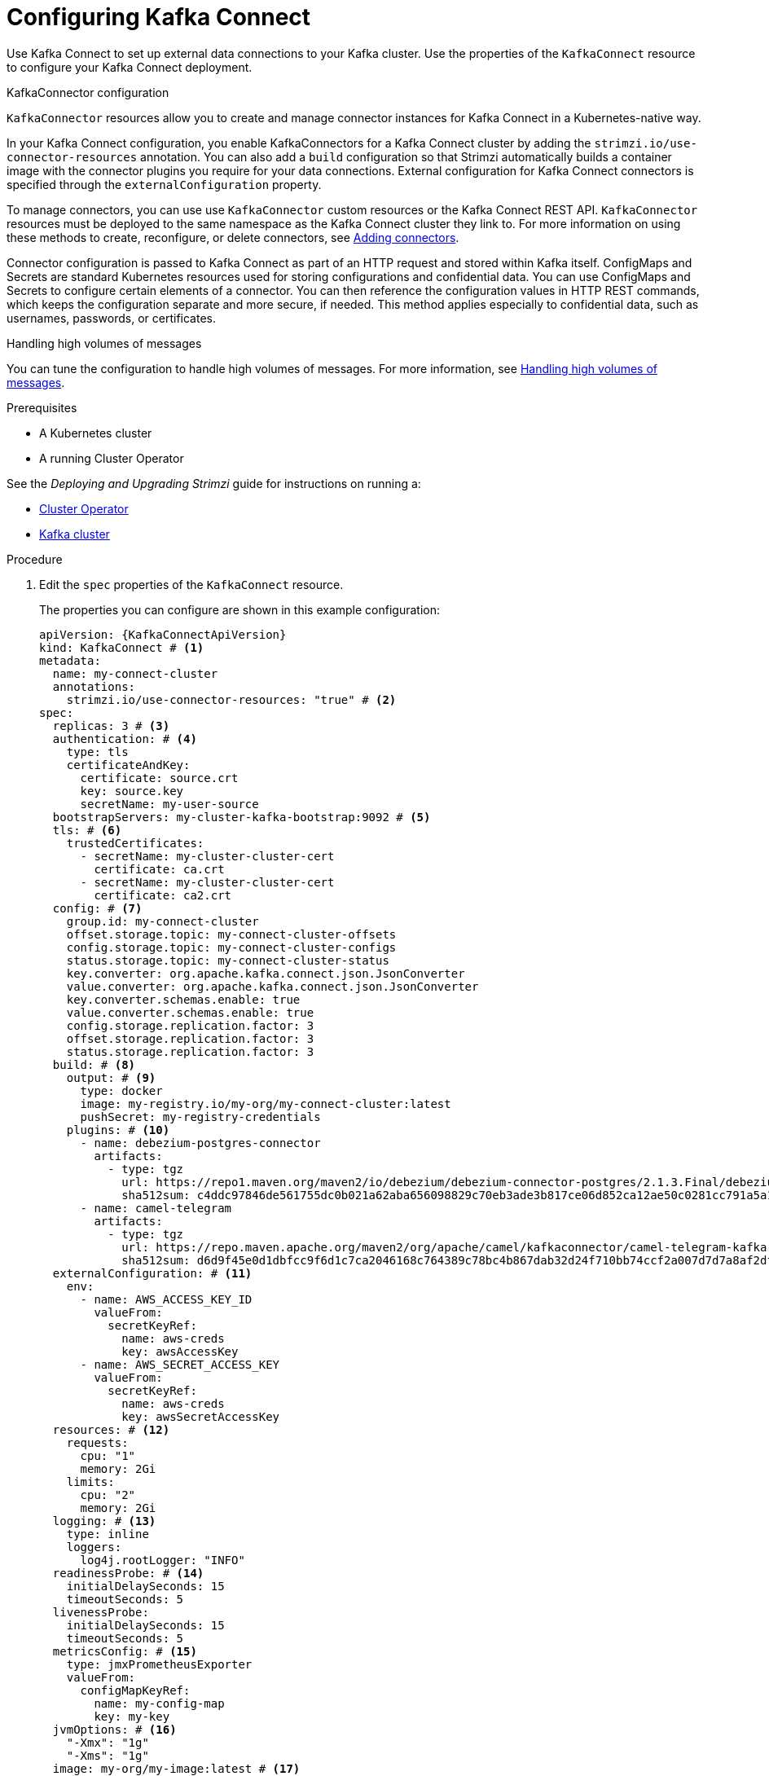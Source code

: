 // Module included in the following assemblies:
//
// assembly-kafka-connect.adoc

[id='proc-kafka-connect-config-{context}']
= Configuring Kafka Connect

Use Kafka Connect to set up external data connections to your Kafka cluster.
Use the properties of the `KafkaConnect` resource to configure your Kafka Connect deployment.

.KafkaConnector configuration
`KafkaConnector` resources allow you to create and manage connector instances for Kafka Connect in a Kubernetes-native way.

In your Kafka Connect configuration, you enable KafkaConnectors for a Kafka Connect cluster by adding the `strimzi.io/use-connector-resources` annotation.
You can also add a `build` configuration so that Strimzi automatically builds a container image with the connector plugins you require for your data connections.
External configuration for Kafka Connect connectors is specified through the `externalConfiguration` property.

To manage connectors, you can use use `KafkaConnector` custom resources or the Kafka Connect REST API.
`KafkaConnector` resources must be deployed to the same namespace as the Kafka Connect cluster they link to.
For more information on using these methods to create, reconfigure, or delete connectors, see link:{BookURLDeploying}#using-kafka-connect-with-plug-ins-{context}[Adding connectors^].

Connector configuration is passed to Kafka Connect as part of an HTTP request and stored within Kafka itself.
ConfigMaps and Secrets are standard Kubernetes resources used for storing configurations and confidential data.
You can use ConfigMaps and Secrets to configure certain elements of a connector.
You can then reference the configuration values in HTTP REST commands, which keeps the configuration separate and more secure, if needed.
This method applies especially to confidential data, such as usernames, passwords, or certificates.

.Handling high volumes of messages
You can tune the configuration to handle high volumes of messages.
For more information, see link:{BookURLDeploying}#con-high-volume-config-properties-{context}[Handling high volumes of messages^].

.Prerequisites

* A Kubernetes cluster
* A running Cluster Operator

See the _Deploying and Upgrading Strimzi_ guide for instructions on running a:

* link:{BookURLDeploying}#cluster-operator-str[Cluster Operator^]
* link:{BookURLDeploying}#deploying-kafka-cluster-str[Kafka cluster^]

.Procedure

. Edit the `spec` properties of the `KafkaConnect` resource.
+
The properties you can configure are shown in this example configuration:
+
[source,yaml,subs=attributes+,options="nowrap"]
----
apiVersion: {KafkaConnectApiVersion}
kind: KafkaConnect # <1>
metadata:
  name: my-connect-cluster
  annotations:
    strimzi.io/use-connector-resources: "true" # <2>
spec:
  replicas: 3 # <3>
  authentication: # <4>
    type: tls
    certificateAndKey:
      certificate: source.crt
      key: source.key
      secretName: my-user-source
  bootstrapServers: my-cluster-kafka-bootstrap:9092 # <5>
  tls: # <6>
    trustedCertificates:
      - secretName: my-cluster-cluster-cert
        certificate: ca.crt
      - secretName: my-cluster-cluster-cert
        certificate: ca2.crt
  config: # <7>
    group.id: my-connect-cluster
    offset.storage.topic: my-connect-cluster-offsets
    config.storage.topic: my-connect-cluster-configs
    status.storage.topic: my-connect-cluster-status
    key.converter: org.apache.kafka.connect.json.JsonConverter
    value.converter: org.apache.kafka.connect.json.JsonConverter
    key.converter.schemas.enable: true
    value.converter.schemas.enable: true
    config.storage.replication.factor: 3
    offset.storage.replication.factor: 3
    status.storage.replication.factor: 3
  build: # <8>
    output: # <9>
      type: docker
      image: my-registry.io/my-org/my-connect-cluster:latest
      pushSecret: my-registry-credentials
    plugins: # <10>
      - name: debezium-postgres-connector
        artifacts:
          - type: tgz
            url: https://repo1.maven.org/maven2/io/debezium/debezium-connector-postgres/2.1.3.Final/debezium-connector-postgres-2.1.3.Final-plugin.tar.gz
            sha512sum: c4ddc97846de561755dc0b021a62aba656098829c70eb3ade3b817ce06d852ca12ae50c0281cc791a5a131cb7fc21fb15f4b8ee76c6cae5dd07f9c11cb7c6e79
      - name: camel-telegram
        artifacts:
          - type: tgz
            url: https://repo.maven.apache.org/maven2/org/apache/camel/kafkaconnector/camel-telegram-kafka-connector/0.11.5/camel-telegram-kafka-connector-0.11.5-package.tar.gz
            sha512sum: d6d9f45e0d1dbfcc9f6d1c7ca2046168c764389c78bc4b867dab32d24f710bb74ccf2a007d7d7a8af2dfca09d9a52ccbc2831fc715c195a3634cca055185bd91
  externalConfiguration: # <11>
    env:
      - name: AWS_ACCESS_KEY_ID
        valueFrom:
          secretKeyRef:
            name: aws-creds
            key: awsAccessKey
      - name: AWS_SECRET_ACCESS_KEY
        valueFrom:
          secretKeyRef:
            name: aws-creds
            key: awsSecretAccessKey
  resources: # <12>
    requests:
      cpu: "1"
      memory: 2Gi
    limits:
      cpu: "2"
      memory: 2Gi
  logging: # <13>
    type: inline
    loggers:
      log4j.rootLogger: "INFO"
  readinessProbe: # <14>
    initialDelaySeconds: 15
    timeoutSeconds: 5
  livenessProbe:
    initialDelaySeconds: 15
    timeoutSeconds: 5
  metricsConfig: # <15>
    type: jmxPrometheusExporter
    valueFrom:
      configMapKeyRef:
        name: my-config-map
        key: my-key
  jvmOptions: # <16>
    "-Xmx": "1g"
    "-Xms": "1g"
  image: my-org/my-image:latest # <17>
  rack:
    topologyKey: topology.kubernetes.io/zone # <18>
  template: # <19>
    pod:
      affinity:
        podAntiAffinity:
          requiredDuringSchedulingIgnoredDuringExecution:
            - labelSelector:
                matchExpressions:
                  - key: application
                    operator: In
                    values:
                      - postgresql
                      - mongodb
              topologyKey: "kubernetes.io/hostname"
    connectContainer: # <20>
      env:
        - name: JAEGER_SERVICE_NAME
          value: my-jaeger-service
        - name: JAEGER_AGENT_HOST
          value: jaeger-agent-name
        - name: JAEGER_AGENT_PORT
          value: "6831"
----
<1> Use `KafkaConnect`.
<2> Enables KafkaConnectors for the Kafka Connect cluster.
<3> xref:con-common-configuration-replicas-reference[The number of replica nodes] for the workers that run tasks.
<4> Authentication for the Kafka Connect cluster, specified as xref:type-KafkaClientAuthenticationTls-reference[mTLS], xref:type-KafkaClientAuthenticationOAuth-reference[token-based OAuth], SASL-based xref:type-KafkaClientAuthenticationScramSha256-reference[SCRAM-SHA-256]/xref:type-KafkaClientAuthenticationScramSha512-reference[SCRAM-SHA-512], or xref:type-KafkaClientAuthenticationPlain-reference[PLAIN].
By default, Kafka Connect connects to Kafka brokers using a plain text connection.
<5> xref:con-common-configuration-bootstrap-reference[Bootstrap server] for connection to the Kafka Connect cluster.
<6> xref:con-common-configuration-trusted-certificates-reference[TLS encryption] with key names under which TLS certificates are stored in X.509 format for the cluster. If certificates are stored in the same secret, it can be listed multiple times.
<7> xref:property-kafka-connect-config-reference[Kafka Connect configuration] of workers (not connectors).
Standard Apache Kafka configuration may be provided, restricted to those properties not managed directly by Strimzi.
<8> xref:type-Build-reference[Build configuration properties] for building a container image with connector plugins automatically.
<9> (Required) Configuration of the container registry where new images are pushed.
<10> (Required) List of connector plugins and their artifacts to add to the new container image. Each plugin must be configured with at least one `artifact`.
<11> xref:type-ExternalConfiguration-reference[External configuration for connectors] using environment variables, as shown here, or volumes.
You can also use configuration provider plugins to load configuration values from external sources.
<12> Requests for reservation of xref:con-common-configuration-resources-reference[supported resources], currently `cpu` and `memory`, and limits to specify the maximum resources that can be consumed.
<13> Specified xref:property-kafka-connect-logging-reference[Kafka Connect loggers and log levels] added directly (`inline`) or indirectly (`external`) through a ConfigMap. A custom ConfigMap must be placed under the `log4j.properties` or `log4j2.properties` key. For the Kafka Connect `log4j.rootLogger` logger, you can set the log level to INFO, ERROR, WARN, TRACE, DEBUG, FATAL or OFF.
<14> xref:con-common-configuration-healthchecks-reference[Healthchecks] to know when to restart a container (liveness) and when a container can accept traffic (readiness).
<15> xref:con-common-configuration-prometheus-reference[Prometheus metrics], which are enabled by referencing a ConfigMap containing configuration for the Prometheus JMX exporter in this example. You can enable metrics without further configuration using a reference to a ConfigMap containing an empty file under `metricsConfig.valueFrom.configMapKeyRef.key`.
<16> xref:con-common-configuration-jvm-reference[JVM configuration options] to optimize performance for the Virtual Machine (VM) running Kafka Connect.
<17> ADVANCED OPTION: xref:con-common-configuration-images-reference[Container image configuration], which is recommended only in special situations.
<18> SPECIALIZED OPTION: xref:type-Rack-reference[Rack awareness] configuration for the deployment. This is a specialized option intended for a deployment within the same location, not across regions. Use this option if you want connectors to consume from the closest replica rather than the leader replica. In certain cases, consuming from the closest replica can improve network utilization or reduce costs . The `topologyKey` must match a node label containing the rack ID. The example used in this configuration specifies a zone using the standard `{K8sZoneLabel}` label. To consume from the closest replica, enable the `RackAwareReplicaSelector`  in the Kafka broker configuration.
<19> xref:assembly-customizing-kubernetes-resources-str[Template customization]. Here a pod is scheduled with anti-affinity, so the pod is not scheduled on nodes with the same hostname.
<20> Environment variables are set for distributed tracing.

. Create or update the resource:
+
[source,shell,subs=+quotes]
kubectl apply -f _KAFKA-CONNECT-CONFIG-FILE_

. If authorization is enabled for Kafka Connect, xref:proc-configuring-kafka-connect-user-authorization-{context}[configure Kafka Connect users to enable access to the Kafka Connect consumer group and topics].

[role="_additional-resources"]
.Additional resources

* link:{BookURLDeploying}#assembly-distributed-tracing-str[Introducing distributed tracing^]